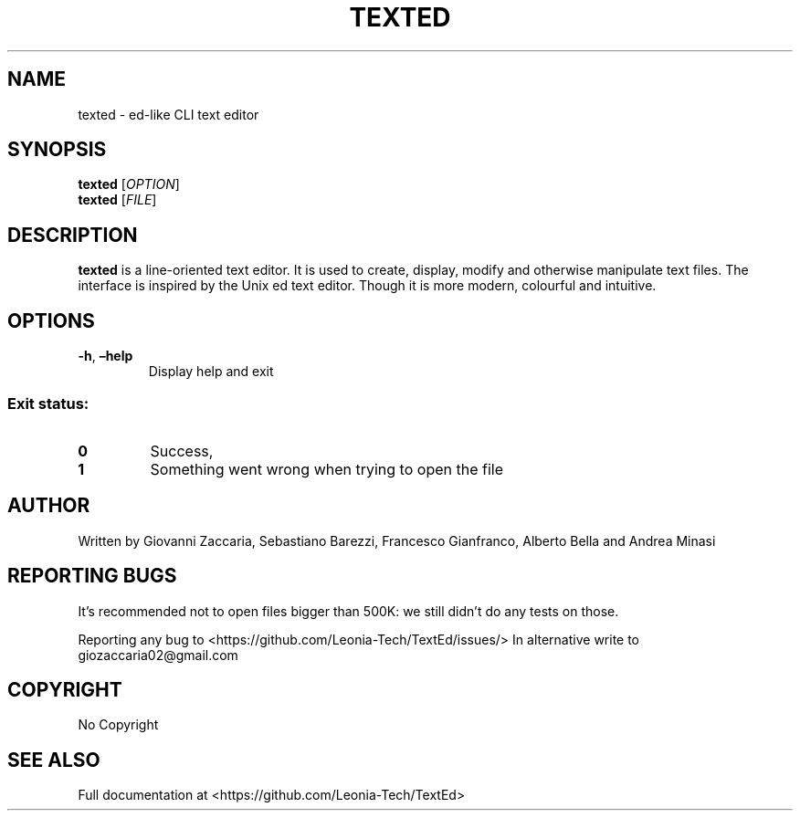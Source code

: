 .\" Automatically generated by Pandoc 2.12
.\"
.TH "TEXTED" "1" "March 2021" "texted 1.4.2" ""
.hy
.SH NAME
.PP
texted - ed-like CLI text editor
.SH SYNOPSIS
.PP
\f[B]texted\f[R] [\f[I]OPTION\f[R]]
.PD 0
.P
.PD
\f[B]texted\f[R] [\f[I]FILE\f[R]]
.SH DESCRIPTION
.PP
\f[B]texted\f[R] is a line-oriented text editor.
It is used to create, display, modify and otherwise manipulate text
files.
The interface is inspired by the Unix ed text editor.
Though it is more modern, colourful and intuitive.
.SH OPTIONS
.TP
\f[B]-h\f[R], \f[B]\[en]help\f[R]
Display help and exit
.SS Exit status:
.TP
\f[B]0\f[R]
Success,
.TP
\f[B]1\f[R]
Something went wrong when trying to open the file
.SH AUTHOR
.PP
Written by Giovanni Zaccaria, Sebastiano Barezzi, Francesco Gianfranco,
Alberto Bella and Andrea Minasi
.SH REPORTING BUGS
.PP
It\[cq]s recommended not to open files bigger than 500K: we still
didn\[cq]t do any tests on those.
.PP
Reporting any bug to <https://github.com/Leonia-Tech/TextEd/issues/> In
alternative write to giozaccaria02\[at]gmail.com
.SH COPYRIGHT
.PP
No Copyright
.SH SEE ALSO
.PP
Full documentation at <https://github.com/Leonia-Tech/TextEd>